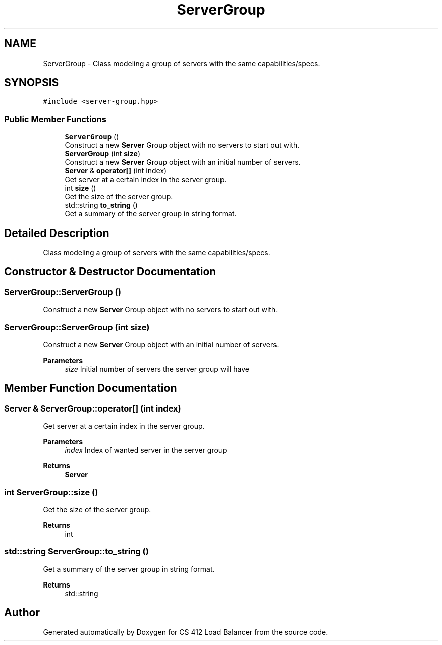 .TH "ServerGroup" 3 "Mon Oct 10 2022" "Version 0.0.1" "CS 412 Load Balancer" \" -*- nroff -*-
.ad l
.nh
.SH NAME
ServerGroup \- Class modeling a group of servers with the same capabilities/specs\&.  

.SH SYNOPSIS
.br
.PP
.PP
\fC#include <server\-group\&.hpp>\fP
.SS "Public Member Functions"

.in +1c
.ti -1c
.RI "\fBServerGroup\fP ()"
.br
.RI "Construct a new \fBServer\fP Group object with no servers to start out with\&. "
.ti -1c
.RI "\fBServerGroup\fP (int \fBsize\fP)"
.br
.RI "Construct a new \fBServer\fP Group object with an initial number of servers\&. "
.ti -1c
.RI "\fBServer\fP & \fBoperator[]\fP (int index)"
.br
.RI "Get server at a certain index in the server group\&. "
.ti -1c
.RI "int \fBsize\fP ()"
.br
.RI "Get the size of the server group\&. "
.ti -1c
.RI "std::string \fBto_string\fP ()"
.br
.RI "Get a summary of the server group in string format\&. "
.in -1c
.SH "Detailed Description"
.PP 
Class modeling a group of servers with the same capabilities/specs\&. 


.SH "Constructor & Destructor Documentation"
.PP 
.SS "ServerGroup::ServerGroup ()"

.PP
Construct a new \fBServer\fP Group object with no servers to start out with\&. 
.SS "ServerGroup::ServerGroup (int size)"

.PP
Construct a new \fBServer\fP Group object with an initial number of servers\&. 
.PP
\fBParameters\fP
.RS 4
\fIsize\fP Initial number of servers the server group will have 
.RE
.PP

.SH "Member Function Documentation"
.PP 
.SS "\fBServer\fP & ServerGroup::operator[] (int index)"

.PP
Get server at a certain index in the server group\&. 
.PP
\fBParameters\fP
.RS 4
\fIindex\fP Index of wanted server in the server group 
.RE
.PP
\fBReturns\fP
.RS 4
\fBServer\fP 
.RE
.PP

.SS "int ServerGroup::size ()"

.PP
Get the size of the server group\&. 
.PP
\fBReturns\fP
.RS 4
int 
.RE
.PP

.SS "std::string ServerGroup::to_string ()"

.PP
Get a summary of the server group in string format\&. 
.PP
\fBReturns\fP
.RS 4
std::string 
.RE
.PP


.SH "Author"
.PP 
Generated automatically by Doxygen for CS 412 Load Balancer from the source code\&.
